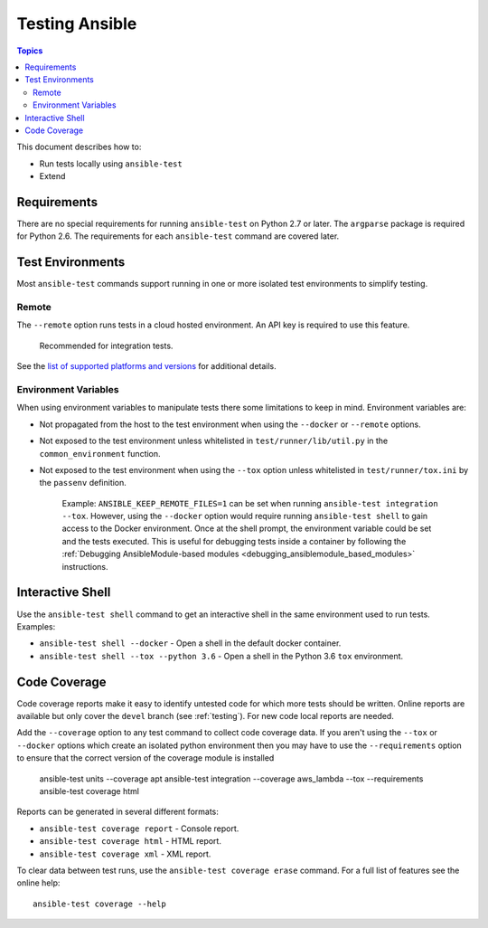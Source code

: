 .. _testing_running_locally:

***************
Testing Ansible
***************

.. contents:: Topics

This document describes how to:

* Run tests locally using ``ansible-test``
* Extend

Requirements
============

There are no special requirements for running ``ansible-test`` on Python 2.7 or later.
The ``argparse`` package is required for Python 2.6.
The requirements for each ``ansible-test`` command are covered later.


Test Environments
=================

Most ``ansible-test`` commands support running in one or more isolated test environments to simplify testing.


Remote
------

The ``--remote`` option runs tests in a cloud hosted environment.
An API key is required to use this feature.

    Recommended for integration tests.

See the `list of supported platforms and versions <https://github.com/ansible/ansible/blob/devel/test/runner/completion/remote.txt>`_ for additional details.

Environment Variables
---------------------

When using environment variables to manipulate tests there some limitations to keep in mind. Environment variables are:

* Not propagated from the host to the test environment when using the ``--docker`` or ``--remote`` options. 
* Not exposed to the test environment unless whitelisted in ``test/runner/lib/util.py`` in the ``common_environment`` function.
* Not exposed to the test environment when using the ``--tox`` option unless whitelisted in ``test/runner/tox.ini`` by the ``passenv`` definition.

    Example: ``ANSIBLE_KEEP_REMOTE_FILES=1`` can be set when running ``ansible-test integration --tox``. However, using the ``--docker`` option would 
    require running ``ansible-test shell`` to gain access to the Docker environment. Once at the shell prompt, the environment variable could be set 
    and the tests executed. This is useful for debugging tests inside a container by following the 
    :ref:`Debugging AnsibleModule-based modules <debugging_ansiblemodule_based_modules>` instructions.

Interactive Shell
=================

Use the ``ansible-test shell`` command to get an interactive shell in the same environment used to run tests. Examples:

* ``ansible-test shell --docker`` - Open a shell in the default docker container.
* ``ansible-test shell --tox --python 3.6`` - Open a shell in the Python 3.6 ``tox`` environment.


Code Coverage
=============

Code coverage reports make it easy to identify untested code for which more tests should
be written.  Online reports are available but only cover the ``devel`` branch (see
:ref:`testing`).  For new code local reports are needed.

Add the ``--coverage`` option to any test command to collect code coverage data.  If you
aren't using the ``--tox`` or ``--docker`` options which create an isolated python
environment then you may have to use the ``--requirements`` option to ensure that the
correct version of the coverage module is installed

   ansible-test units --coverage apt
   ansible-test integration --coverage aws_lambda --tox --requirements
   ansible-test coverage html


Reports can be generated in several different formats:

* ``ansible-test coverage report`` - Console report.
* ``ansible-test coverage html`` - HTML report.
* ``ansible-test coverage xml`` - XML report.

To clear data between test runs, use the ``ansible-test coverage erase`` command. For a full list of features see the online help::

   ansible-test coverage --help

